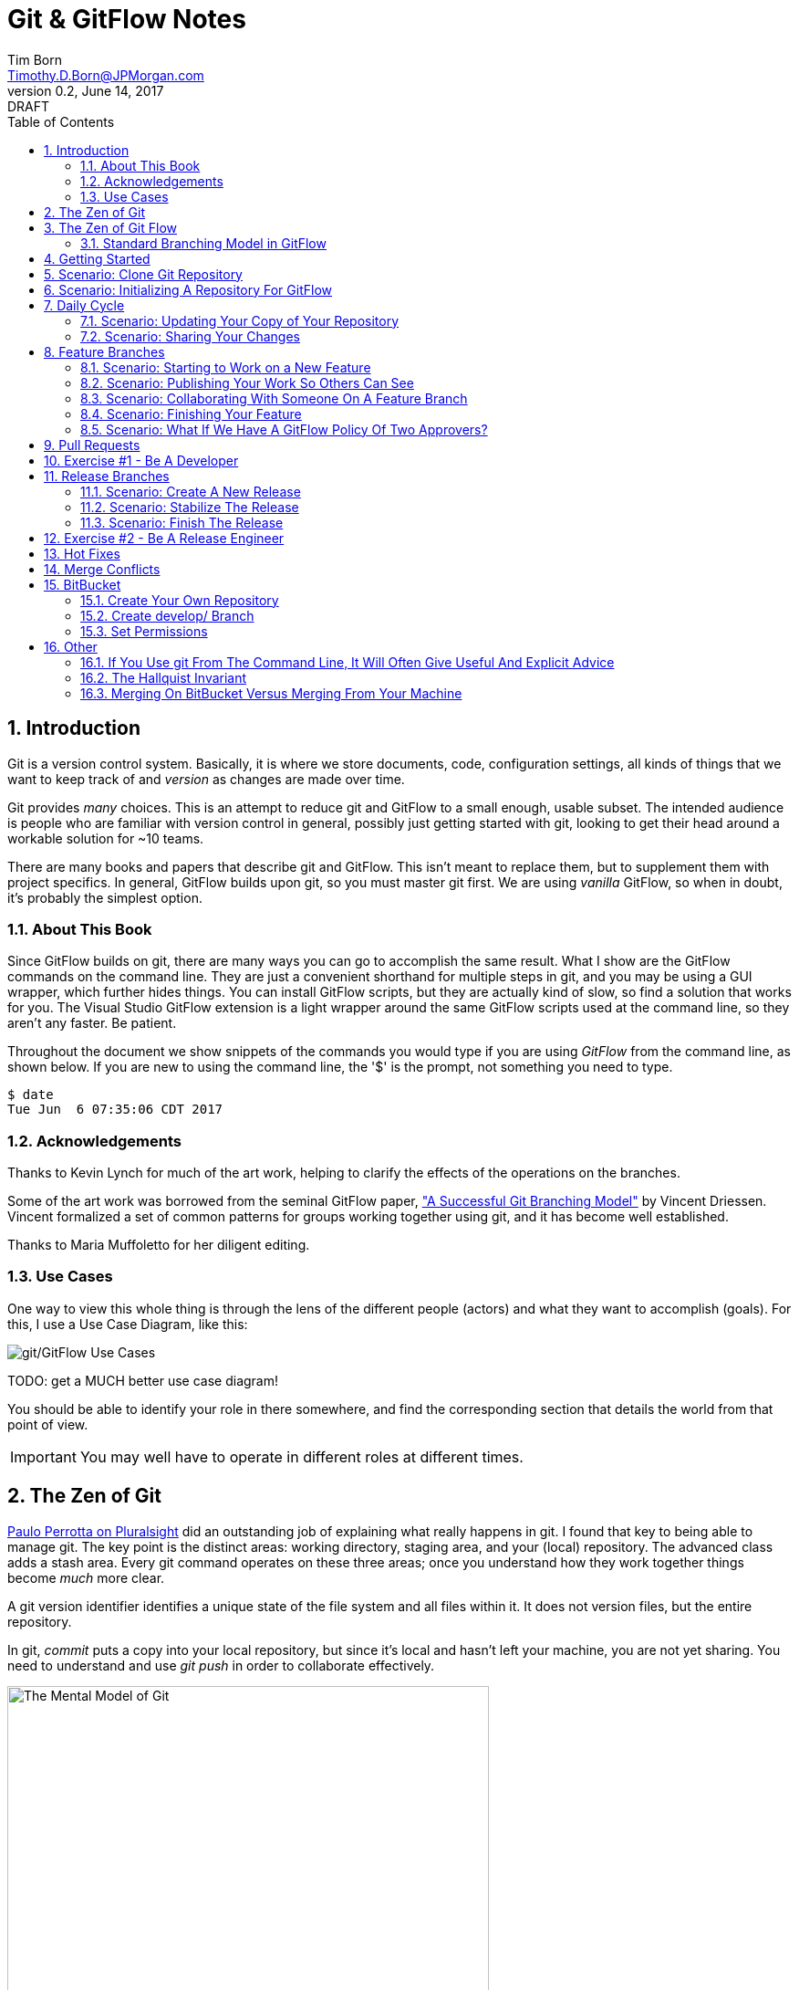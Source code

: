 = Git & GitFlow Notes
Tim Born <Timothy.D.Born@JPMorgan.com>
v0.2, June 14, 2017: DRAFT
:doctype: book
:icons: font
:sectnums:
:toc: left
:url-bitbucket: http://tss4w2116:7990/projects
:url-cookbook: http://tss4w2116:7990/projects/timborn/cookbook
:url-pro-git-book: https://git-scm.com/book/en/v2/

// I like the TOC on the left side.
// TODO:
// - 

== Introduction
Git is a version control system.
Basically, it is where we store documents, code, configuration settings, all kinds of things that we want to keep track of and _version_ as changes are made over time.

Git provides _many_ choices.  
This is an attempt to reduce git and GitFlow to a small enough, usable subset.
The intended audience is people who are familiar with version control in general, possibly just getting started with git, looking to get their head around a workable solution for ~10 teams.

There are many books and papers that describe git and GitFlow.  
This isn't meant to replace them, but to supplement them with project specifics.
In general, GitFlow builds upon git, so you must master git first.
We are using _vanilla_ GitFlow, so when in doubt, it's probably the simplest option.

=== About This Book
Since GitFlow builds on git, there are many ways you can go to accomplish the same result.
What I show are the GitFlow commands on the command line.
They are just a convenient shorthand for multiple steps in git, and you may be using a GUI wrapper, which further hides things.  
You can install GitFlow scripts, but they are actually kind of slow, so find a solution that works for you.
The Visual Studio GitFlow extension is a light wrapper around the same GitFlow scripts used at the command line, so they aren't any faster. 
Be patient.

Throughout the document we show snippets of the commands you would type if you are using _GitFlow_ from the command line, as shown below.  If you are new to using the command line, the '$' is the prompt, not something you need to type.
```
$ date
Tue Jun  6 07:35:06 CDT 2017
```

=== Acknowledgements
Thanks to Kevin Lynch for much of the art work, helping to clarify the effects of the operations on the branches.

Some of the art work was borrowed from the seminal GitFlow paper, http://nvie.com/posts/a-successful-git-branching-model/["A Successful Git Branching Model"] by Vincent Driessen.  
Vincent formalized a set of common patterns for groups working together using git, and it has become well established.

Thanks to Maria Muffoletto for her diligent editing.

=== Use Cases
One way to view this whole thing is through the lens of the different people (actors) and what they want to accomplish (goals).
For this, I use a Use Case Diagram, like this:

image::images/gitflow-use-cases.png[git/GitFlow Use Cases]

TODO: get a MUCH better use case diagram!

You should be able to identify your role in there somewhere, and find the corresponding section that details the world from that point of view.

IMPORTANT: You may well have to operate in different roles at different times.

== The Zen of Git
https://www.pluralsight.com/authors/paolo-perrotta[Paulo Perrotta on Pluralsight] did an outstanding job of explaining what really happens in git.  
I found that key to being able to manage git.  
The key point is the distinct areas: working directory, staging area, and your (local) repository.  
The advanced class adds a stash area.  
Every git command operates on these three areas; once you understand how they work together things become _much_ more clear.

A git version identifier identifies a unique state of the file system and all files within it.  It does not version files, but the entire repository.

// MARIA: This feels like too big of a jump from a high-level explanation of three areas of work and then getting into a git version identifier. I'd expect there will be three sections following this announcement of the three work spaces and that you'd explain them a little bit. Since further down you start to explain the three areas, it may be helpful to tell me here why you're mentioning this at all a git version identifier.

In git, _commit_ puts a copy into your local repository, but since it's local and hasn't left your machine, you are not yet sharing.  You need to understand and use _git push_ in order to collaborate effectively.

image::images/GitMentalModel.png[The Mental Model of Git, 528, 496]

Note well your local repo is on your _local_ machine.  
You can commit all day and your collegues will not be able to collaborate.
Commits are _necessary_ but not sufficient.  You need to _push_ your changes to the central repo for collaboration.

The best thing you can do to really understand git is to walk through each of the common git commands and understand how it manipulates the working directory, the staging area, the local repo and the remote repo.
Once you do that you will have a much better chance of using git and not doing too much damage.

The other insight, especially if you come from other version control systems, is git is versioning a snapshot of the whole project, _not a specific file_.  
There is no notion of locking files, checking them out & in, or tagging a file with a version number.
A version in git captures an entire filesystem -- all the files and directories -- at some point in time.

[IMPORTANT]
====
Be aware that _commit_ in git-speak is commiting to the repo on your local machine. 
Yes, you commited your changes.
No, none of your colleagues can see those changes until you _push_ them to the central repo.  
You have been warned.
====

Here's a peek at how some of the most common git commands operate on the local and remote repositories.  See also https://git-scm.com/book/en/v2/Getting-Started-Git-Basics[git basics.]

image::images/GitRepoCmds1.jpg[How Various Git Commands Operate on the Repos, width=700]

image::images/TheMentalModelofGit.png[The Zen of Git]


== The Zen of Git Flow

=== Standard Branching Model in GitFlow
This image comes from Vincent Driessen's paper, "A Successfull Git Branching Model".
Note the interaction among the various branches.
If you study this a bit, you will see a pattern appear: every _protected_ branch has one or more _creative_ branches feeding into it.
That pattern appears at least three times in this diagram.
Can you find them?

image::images/git-model@2x.png[The Standard GitFlow Model]

Throughout the document I use the notation of _feature/_ for a feature branch, _release/_ for a release branch, etc.  
The reason is in GitFlow, those are the prefixes that are commonly used.

== Getting Started
GitFlow is a set of policies and conventions implemented on top of git.
While it is possible to use GitFlow policies just using straight GitFlow, most people find that awkward.
There are a number of scripts and extensions that can help:

. GitFlow scripts (v0.4.1)
. GitFlow for Visual Studio 2013 (v 1.1.0.0)
. GitFlow for Visual Studio 2015 (v 1.1.0.0)

Each of these is found in the GitFlow repository in the NONPROD project on BitBucket.

== Scenario: Clone Git Repository
Cloning a git repo is the same for git & GitFlow.  
Nothing special here.

----
$ git clone  http://me@server/scm/prod/ABS.git
Cloning into 'ABS'...
Password for 'http://me@server':
remote: Counting objects: 352, done.
remote: Compressing objects: 100% (216/216), done.
remote: Total 352 (delta 122), reused 352 (delta 122)
Receiving objects: 100% (352/352), 3.75 MiB | 348.00 KiB/s, done.
Resolving deltas: 100% (122/122), done.
Checking connectivity... done.
----

== Scenario: Initializing A Repository For GitFlow
scenario: initialize git repositry +
roles: developer +
goal: create git repo with suitable GitFlow branches and policies

Initializing your local repo so it knows you intend to use GitFlow policies is essential, otherwise GitFlow refuses to work:

----
$ git flow feature
fatal: Not a GitFlow-enabled repo yet. Please run "git flow init" first.
----

When you clone a repository you get a local copy of the whole repo on your machine.
To use the GitFlow pattern, you will need to initialize it (once), as shown below.

----
$ git flow init
Initialized empty Git repository in /cygdrive/c/Users/me/ABS/.git/
No branches exist yet. Base branches must be created now.
Branch name for production releases: [master]
Branch name for "next release" development: [develop]
How to name your supporting branch prefixes?
Feature branches? [feature/]
Bugfix branches? [bugfix/]
Release branches? [release/]
Hotfix branches? [hotfix/]
Support branches? [support/]
Version tag prefix? []
Hooks and filters directory? [/cygdrive/c/Users/me/ABS/.git/hooks]
----

Take all the defaults for various branch names.

== Daily Cycle

[ TIP ]
_"Remember that code is really the language in which we ultimately express the requirements."_ +
- Uncle Bob Martin

TODO: include better pix emphasizing bouncing between develop and feature branches

Dave the Developer has a daily cycle for creating new features.  
We assume you already know how Dave got his git set up.
If not, see section XXXXXXXXXXXX

// MARIA: Don't forget to update the XXXXX above with whatever section it should be :) 

The daily cycle looks something like this:

image::images/DeveloperDailyCycle.jpg[The Developer Daily Cycle]

TODO: how do we show the pushes from local to remote repo, still on feature branch?

TODO: maybe number those arrows to correspond to the steps shown below?

That basically shows creating a new _feature_ branch from the _develop_ branch, writing the feature and finally completing the work, merging it into the _develop_ branch and killing off the _feature_ branch.  Let's look at that in more detail.

To start a new feature, Dave creates a _feature_ branch with a copy of the latest from _develop_ branch:
----
$ git flow feature branch start MyNewFeature
----

Periodically, when Dave has tested his code and sees that it doesn't break anything, he can (should) share (collaborate) by pushing his changes to the central repo.
Note that these changes are still on his _feature_ branch, but by being available on the central repo he can at least collaborate slightly better.

----
$ git add .
$ git commit -m "add new whizbit for MyNewFeature"
$ git pull
$ git push
----


image::images/pullme-pushyou.jpg[Pull Before Push, 300]

TIP: _Always pull before you push._

The code is always changing, and by __pull__ing, you are fetching all those changes from the central repo to your local repo, followed by a _merge_.  This is where merge conflicts can show up, and you want to deal with them locally before you _push_ your changes up to the central repo.

The cycle of edit / commit / pull / push continues until ...

When the feature is complete, it's time to merge the changes into the _develop_ branch.
This promotion, from _feature_ to _develop_, requires an inspection by two other people.
For production code, we use _pull requests_ to trigger these code inspections.  
A _pull request_ ends up looking like an email pointing to the specific changes being made.  
This is best done using the web interface, as shown below:

image::images/CreatingAPullRequest.png[Creating a Pull Request]
On the left edge, select "Create pull request".

image::images/CreatingAPullRequest2.png[Creating a Pull Request]
This is where you select which branch you are proposing for the merge request.
In our case, it will always be feature/<something> being merged into _develop_ branch.

Once the change is approved by two other people, Dave can merge his changes into _develop_, like this:

image::images/PullRequestMerge.png[Pull Request Merge]

NOTE: Code inspection by two other people is a project policy for all production code.  Other repos may relax this to a single inspector (or less), depending on the criticality of the code.

IMPORTANT: The longer you are on a _feature_ branch, the more the _develop_ branch will drift away and your colleagues will have less exposure to your work.  Therefore you want to push your work from the _feature_ branch to _develop_ frequently.

=== Scenario: Updating Your Copy of Your Repository

It's a fact of life that someone will always work later than you and get up earlier than you, so when you start every morning, you would be well advised to _pull_ at least daily, if not more often.
In git, _pull_ is a combination of _fetch_ (from the central server) and _merge_.
This is where you refresh your local repository with all the changes that have been going on around you.

----
$ git pull
----

=== Scenario: Sharing Your Changes

While you are working on your feature, you are (hopefully) collaborating.
Since you cannot merge your changes from feature/ branch to develop/ branch until it's at least stable, how do you share?

Gitflow has the notion of _publish_ which makes your feature/ _branch_ visible on the server.
Your changes are still on a feature/ branch, and others can _pull_ and see those changes and collaborate with you, but your changes are not merged into develop/ until you are ready.

----
$ git flow feature publish MyNewFeature
----

If you are trying to collaborate with someone, you need to see a copy, so use some combination of:

----
$ git flow feature pull MyNewFeature
$ git flow feature track MyNewFeature
$ git flow feature checkout MyNewFeature
----

// MARIA: I would clarify what these mean since you said I can use "some combination of" them. 

== Feature Branches
If you are a developer working within the _GitFlow_ pattern, most of your interaction involves creating a feature branch, editing your code, publishing changes to your branch and eventually creating a pull request and finishing the feature branch.  
We walk through all those scenarios in this section.

[#img-sunset]
.A Developer's View
image::images/DeveloperFocus.png[Feature Branches]
// TODO: figure out how to get figure numbers somehow relative to section numbers
// or capture the figure number in a macro so I can refer to it later

This diagram shows the develop/ branch, which exists forever, and a couple of feature/ branches, which are created and then destroyed as features are created and merged into develop/.

=== Scenario: Starting to Work on a New Feature
Once you have a cloned repo and it has been initialized to understand the GitFlow pattern, you are ready to create a feature branch to work on.
```
$ git flow feature start MyNewFeature    # creates branch feature/MyNewFeature
```
In Figure 1, this represents the line from develop/ to feature/ indicating the creation of a new feature branch.

At this point you are probably on the correct branch, but you can check, like this:
```
$ git branch --list
  develop
* feature/MyNewFeature
  master
```
This tells you your edits and commits are on your feature branch.  
Start coding!

=== Scenario: Publishing Your Work So Others Can See
It is important to collaborate, so we share our code, even our feature branches, using the central repository.
Your code is not (yet) merged on to develop/ so it doesn't need a _pull request_ and approvers, but you do need to get a copy of your feature branch on the central server so others can collaborate.
In GitFlow, this is _publish_.
```
$ git flow feature publish 

...
Summary of actions:
- the remote branch 'feature/MyNewFeature' was created or updated
- the local branch 'feature/MyNewFeature' was configured to track the remote branch
- You are now on branch 'feature/MyNewFeature'
```

NB if/when you create a _pull request_ on the BitBucket web interface, you need to specify your feature/ branch.
For that to work, you will have needed to expose your feature/ branch to the server, and _git flow feature publish_ is a way to make that happen.


=== Scenario: Collaborating With Someone On A Feature Branch
TODO: how does 2nd person see and get a copy of a feature branch on central repo?

You can see all branches, both locally and on the central repository:
```
$ git branch --list -a
```

Per _GitFlow cheatsheet_ (https://danielkummer.github.io/git-flow-cheatsheet):
```
$ git flow feature pull origin MyNewFeature

# Good, but you also want to track changes so pull & push work as expected
$ git flow feature track MyNewFeature
```

=== Scenario: Finishing Your Feature
```
$ git flow feature finish MyNewFeature
```

This merges your feature/ branch into develop/ and deletes the feature/ branch.  
You end up on develop/ in your working directory.

While you can use the 'merge' button on the BitBucket website, this is slightly preferable.  See section XXX for details.

=== Scenario: What If We Have A GitFlow Policy Of Two Approvers?
As a way to ensure changes get multiple sets of eyes, it's possible to 'protect' a branch by requiring that the merge occur via _pull requests_.  
One common policy protecting production code takes this even further, requiring _two_ people approve the changes before the merge can occur.

But what if you forget (or try to step around the policy)?

----
$ git flow feature finish
Switched to branch 'develop'
Your branch is up-to-date with 'origin/develop'.
Updating acf8892..cfea370
Fast-forward
readme.txt | 2 ++
1 file changed, 2 insertions(+)
create mode 100644 readme.txt
remote: Kilroy was here (on the server)
To ssh://git@gitserver:7999/~iwannasid/gitflow-sandbox.git
- [deleted]         feature/01-make-ockert-happy
Deleted branch feature/01-make-ockert-happy (was cfea370).
 
Summary of actions:
- The feature branch 'feature/01-make-ockert-happy' was merged into 'develop'
- Feature branch 'feature/01-make-ockert-happy' has been locally deleted; it has been remotely deleted from 'origin'
- You are now on branch 'develop'
 
 
$ ### looks good so far ... says it merged to develop ... killed off my branch ...
$ git branch
* develop
  master
 
$ git status
On branch develop
Your branch is ahead of 'origin/develop' by 1 commit.
  (use "git push" to publish your local commits)
nothing to commit, working directory clean
 
$ git pull
remote: Counting objects: 2, done.
remote: Compressing objects: 100% (2/2), done.
remote: Total 2 (delta 0), reused 0 (delta 0)
Unpacking objects: 100% (2/2), done.
From ssh://gitserver:7999/~iwannasid/gitflow-sandbox
   acf8892..3dfda19  develop    -> origin/develop
   d350f8a..afc18b4  master     -> origin/master
Merge made by the 'recursive' strategy.
foo                 | 4 +---
update              | 2 ++
words-of-wisdom.txt | 2 ++
3 files changed, 5 insertions(+), 3 deletions(-)
create mode 100755 update
create mode 100644 words-of-wisdom.txt
 
$ git push
Counting objects: 5, done.
Delta compression using up to 8 threads.
Compressing objects: 100% (5/5), done.
Writing objects: 100% (5/5), 709 bytes | 0 bytes/s, done.
Total 5 (delta 0), reused 0 (delta 0)
remote:                             *%%%%%.
remote:                         %%%         %%%
remote:                      ,%#               %%
remote:                     %%                   %%
remote:                    %#                     %%
remote:                   %%                       %
remote:                   %(                       %%
remote:                   %%%%%%%%%%%%%%%%%%%%%%%%%%%
remote:                 %#%*%#///////%# %%///////%%%%%%
remote:                ,% %*%%******%#   %%******%(%%,%
remote:                  %%/ %%/**%%/%%%%%%%(**#%( %%#
remote:                   %%          %%%          %(
remote:                    %                      .%
remote:                    *%        %%%%%       .%
remote:                      %#                 %%
remote:                       .%%            .%%
remote:                       .%%.%%,     %%%.%%/
remote:                 %%%%%%##%.  #%%%%%.  .%((%%%%%%
remote:             %%#(((((((((%%,         #%%(((((((((#%%.
remote:       %%%((((((((((((((((((%%%, .%%%((((((((((((((((((#%%*
remote:     %%(((((((((((((((((((((((((%(((((((((((((((((((((((((#%.
remote:   ,%(((((((((((((((((((((((((((((((((((((((((((((((((((((((%#
remote:   %#((((((((((((((((((((((((((((((((((((((((((((((((((((((((%
remote:   %%%%%%%%%%%%%(((((((((((((((((((((((((((((((((%%%%%%%%%%%%%
remote:  %%            %####((((((###%%%%%%%%#(((((((((%            ,%
remote: ,%             %%%%%%#.               %%%((((((%*            %%
remote: #%                                       %%%#                %%
remote: .%                             .%%%%%%%%%                    %#
remote:  %                         #%%%                              %
remote:  %                     %%%%                                  %*
remote: /%************/#%%%%%%######%%*                        ..,*/(%%
remote:               %%######(((((((##################%%
remote:               %%######(((((((((((((((((((((((((%%
remote: //////////////%%%%%%%%#########################%%/////////  ///
remote: ----------------------------------------------------
remote: Branch refs/heads/develop can only be modified through pull requests.
remote: Check your branch permissions configuration with the project administrator.
remote: ----------------------------------------------------
remote:
To ssh://git@gitserver:7999/~iwannasid/gitflow-sandbox.git
! [remote rejected] develop -> develop (pre-receive hook declined)
error: failed to push some refs to 'ssh://git@gitserver:7999/~iwannasid/gitflow-sandbox.git'
----

The gitflow policy is enforced on the server.
So while it _did_ merge my changes with the develop/ branch, those changes are only local to my machine, and I have no way to push them to the server.

Your changes are not lost, but unwinding them may be interesting.
It is an exercise left to the reader to determine how to reverse the merge to develop/ to extract the changes from the feature/ branch so you can try again using a _pull request_.

Hint:

. When git told us it deleted our feature/ branch, it told us _exactly_ which branch that was (`Deleted branch feature/01-make-ockert-happy (was cfea370)`).
. Git garbage collects old nodes ... eventually, so if you know the exact name of a node, you might be able to catch it if you act before the garbage collector.
. Moving HEAD backward in time is straightward, so we can move the mainline "back in time".

== Pull Requests
Code that is intended to be merged with master (production), develop (the current version of all work), or release (a release candidate branch between develop and master) will require a _pull request_.

A _pull request_ looks like an email.  
It is generated using the BitBucket website ({url-bitbucket}).
The email includes a link so people can review the changes made, add comments and (hopefully) approve your changes.

// MARIA: Don't forget to add a screenshot. 

image::images/CreatingAPullRequest.png[Creating A Pull Request]

// MARIA: I think you covered this above, but feel free to elaborate again - probably wouldn't hurt.

If you are asked to approve a pull request, review the submitted code changes carefully, add any comments, and decide if you want to approve or reject.

When your _pull request_ has been approved, (policy: by at least two reviewers) you can proceed to merge your changes.  HOW???

// MARIA: By clicking the merge button! A+ for Maria

== Exercise #1 - Be A Developer
_"Be the ball."_ - Ty Webb (Chevy Chase), Caddyshack

At this point you know enough to be able to demonstrate what a developer's life looks like, bouncing between feature/ and develop/ branches.

For this exercise we will build a cookbook, composed of many recipes.
The cookbook is formatted in html, so it's trivial to view in your browser.
The server repo is {url-cookbook}.

. Did you do your homework?  This is much easier if you come prepared ...
. Clone The Repository
. Initialize Your Local Repo For GitFlow
.. This May Require You To Install GitFlow
. Create A Feature Branch
. Edit
.. Add A New Recipe; Place It In It's Own XXX.html File
.. Be Sure To Add A Link To Your Recipe In The Main Cookbook.html
. ... the usual git add / commit / pull ...
. Create Pull Request
.. Probably Done Most Easily From BitBucket {url-cookbook}
.. You Will Need To Specify At Least Two People To Review+Approve Your Changes
.. Having Trouble Finding Your Branch?  Did You _publish_ It To The Server?
. When You Have At Least Two Approvers, Merge Your Changes
. Finish Your Feature Branch
.. git flow feature finish

// MARIA: I'm not sure why every word is capitalized here. It just makes it read awkwardly. 

// MARIA: Overall thoughts: this is easy enough to do, but I feel like it would be easier if you provided them with the recipe. It seems like a waste of time to have people make up a reeipe on the spot.


== Release Branches
While a developer focuses on the creation of feature/ branches, then merging them into develop/, the other branches are used for different roles.
The release/ branch is the concern of the _release engineer_, who creates the release/ branch when it's close to time for a new release.
The purpose of the release/ branch is to stabilize the features so they can be merged to master/ branch and deployed.

.An Admin View
image::images/AdminFocus.png[Release Branches]


=== Scenario: Create A New Release
A new release/ branch is created based on the current develop/ branch.

----
$ git flow release start RC26-1      # think 'Release Candidate'
----

=== Scenario: Stabilize The Release
If your release/ branch isn't quite up to snuff, you create a bugfix/ branch, analogous to a feature/ branch, for the changes.

----
$ git flow bugfix start yabf
$ ### ... edit ... add ... commit ...
$ git flow bugfix publish     ### make it visible on the server
$ ### create pull request; remember, release/ is protected, per policy
$ ### assume approvers + merge
$ git flow bugfix finish      ### kills off this branch
----

=== Scenario: Finish The Release
The release/ branch is deemed ready, so release/ is merged with master/ and deployed.
This defines the new version of what is in production.
release/ must also be merged with develop/, so all the stability changes are not lost.
Then the release/ branch is destroyed.

----
$ git flow release publish
$ ### create pull request on the server; approvers; merge
$ git flow release finish    
----

== Exercise #2 - Be A Release Engineer
You now know enough to manage a release/ branch through to production.

. Did you do your homework? This is much easier if you come prepared ...
. Create A New Release Candidate
.. Examine The Branching Structure To See That Your Release Branch Is Created
. Create A bugfix/ Branch Off The Release Branch
. Add Some 'Stabilizing Fix', Commit The Change
. Use A Pull Request To Merge bugfix/ Into release/
.. Remember: In Production, master/, release/, and develop/ Are All Protected By 'Two Approver' Policy
. Finish Your Release Branch
.. Once Again, Be Aware That You Will Need A Pull Request To Merge To master/
.. Observe That Your Changes Are In Both master/ and develop/

// MARIA: Same as above: I'm not sure why every word is capitalized here. It just makes it read awkwardly. 

== Hot Fixes
actors: fixers

events: create, finish, push

If you have done the preceding exercises, you already know everything there is to know.
hotfix/ is created off master/ when it is needed to a fix to production (master/).
master/ is "protected" by gitflow polcies of "two approvers," so you need to create a branch off master/ and use _git pull_ to merge it back into master/.

Q.E.D. - define? I KNOW I should know this one and I'm mad I can't remember. 

== Merge Conflicts
What are they?  How to resolve them?

== BitBucket
BitBucket ({url-bitbucket}) is a commercial (Atlassian) version of a git server.
Our copy is set up so all of us can create our own repositories, so you can experiment to your heart's content.
In this section, I would like to quickly show how to set up a sample repo with the GitFlow policies similar to that used for production code.

=== Create Your Own Repository
Start on the BitBucket website, and observe that you (yes, you!) have your own space for creating git repositories. 
Go ahead and create one.

image::images/bitbucket-1.jpg[BitBucket 1]

When you poke the _Create repository_ button, you need to fill in some basic information:

image::images/bitbucket-2.jpg[BitBucket 1]

When your repo is created, you get a page with details of how to populate it.
At this point you want to add something, anything (readme.txt, perhaps?) because in the next step we need to create the initial develop/ branch, and you can't do that when the master/ is empty.

image::images/bitbucket-3.jpg[BitBucket 1]

=== Create develop/ Branch
You need to manually create the initial develop/ branch.  All the others "just work".

// MARIA: When you say the others "just work", what does that mean? I'll still have to create them somehow I presume? But I won't have to do any special configuration because it will leverage the config settings of the develop/ branch? I see there is a "create branch" button after the develop branch exists.

image::images/bitbucket-4.jpg[BitBucket 1]

image::images/bitbucket-5.jpg[BitBucket 1]

=== Set Permissions
For both master/ and develop/, set the 'Branch permissions' so no one can rewrite history, make changes without a pull request, or delete these branches.

image::images/bitbucket-6.jpg[BitBucket 1]

Under 'Pull requests' set the number of approvers required:

image::images/bitbucket-7.jpg[BitBucket 1]

Under 'Branching model', Development uses develop/, Production uses master/.  
All the other defaults are fine.
At the bottom of that same screen is a checkbox for automatic merging (after approvals). 
That's optional.  Your choice.

image::images/bitbucket-8.jpg[BitBucket 1]

That should be it.
You now have your own repo with suitable gitflow polcies applied that you can experiment with to your heart's content.

== Other

TODO: get these admonitions to work correctly.

=== If You Use git From The Command Line, It Will Often Give Useful And Explicit Advice

....
pleasant:git-notes timborn$ git commit -m "checkpoint progress -- adding some basic structure and MSCs"
[master 1e01051] checkpoint progress -- adding some basic structure and MSCs
 Committer: timborn <timborn@pleasant.local>
Your name and email address were configured automatically based
on your username and hostname. Please check that they are accurate.
You can suppress this message by setting them explicitly. Run the
following command and follow the instructions in your editor to edit
your configuration file:

    git config --global --edit

After doing this, you may fix the identity used for this commit with:

    git commit --amend --reset-author
....

=== The Hallquist Invariant 
When you use GitFlow as described, after you merge a release/ branch to master/, what you had on the tip of release/ should _exactly_ match when becomes the new master/.

This isn't because the 'merge' on master/ is overwriting everything. 
It's because all the changes in that release/ include everything on master/ already.

This is why Ray believes we can test release/ and ship those binaries without violating that other important invariant: _master/ represents what is in production_.

=== Merging On BitBucket Versus Merging From Your Machine
If you use a pull request, get your approvers and try to use the _merge_ button on the BitBucket web interface, it _will_ merge, but you may then run into a strange error:

----
$ git flow feature finish bluebarb-pie
Branches 'develop' and 'origin/develop' have diverged.
Fatal: And branch 'develop' may be fast-forwarded.

$ git branch
  develop
* feature/bluebarb-pie
  master
----

That first error is meaningful.  
The develop/ branch on your local machine differs from what's on the server (you just merged on the server using the BitBucket web interface).

One way around this is to refresh your local repo, but _git pull_ won't work as expected since you are still on a feature/ branch, so ...

----
$ git checkout develop
$ git pull
$ git flow feature finish bluebarb-pie
----
